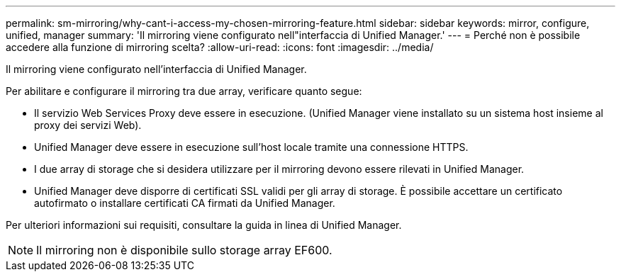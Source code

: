 ---
permalink: sm-mirroring/why-cant-i-access-my-chosen-mirroring-feature.html 
sidebar: sidebar 
keywords: mirror, configure, unified, manager 
summary: 'Il mirroring viene configurato nell"interfaccia di Unified Manager.' 
---
= Perché non è possibile accedere alla funzione di mirroring scelta?
:allow-uri-read: 
:icons: font
:imagesdir: ../media/


[role="lead"]
Il mirroring viene configurato nell'interfaccia di Unified Manager.

Per abilitare e configurare il mirroring tra due array, verificare quanto segue:

* Il servizio Web Services Proxy deve essere in esecuzione. (Unified Manager viene installato su un sistema host insieme al proxy dei servizi Web).
* Unified Manager deve essere in esecuzione sull'host locale tramite una connessione HTTPS.
* I due array di storage che si desidera utilizzare per il mirroring devono essere rilevati in Unified Manager.
* Unified Manager deve disporre di certificati SSL validi per gli array di storage. È possibile accettare un certificato autofirmato o installare certificati CA firmati da Unified Manager.


Per ulteriori informazioni sui requisiti, consultare la guida in linea di Unified Manager.

[NOTE]
====
Il mirroring non è disponibile sullo storage array EF600.

====